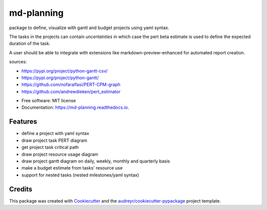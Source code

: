 ===========
md-planning
===========


.. image:: https://img.shields.io/pypi/v/md_planning.svg
        :target: https://pypi.python.org/pypi/md_planning

.. image:: https://img.shields.io/travis/mtllr/md_planning.svg
        :target: https://travis-ci.com/mtllr/md_planning

.. image:: https://readthedocs.org/projects/md-planning/badge/?version=latest
        :target: https://md-planning.readthedocs.io/en/latest/?version=latest
        :alt: Documentation Status


package to define, visualize with gantt and budget projects using yaml syntax.

The tasks in the projects can contain *uncertainties* in which case the pert beta estimate is used to define the expected duration of the task.

A user should be able to integrate with extensions like markdown-preview-enhanced for automated report creation.

sources:

- https://pypi.org/project/python-gantt-csv/
- https://pypi.org/project/python-gantt/
- https://github.com/nofaralfasi/PERT-CPM-graph
- https://github.com/andrewdieken/pert_estimator

* Free software: MIT license
* Documentation: https://md-planning.readthedocs.io.


Features
--------

* define a project with yaml syntax
* draw project task PERT diagram
* get project task critical path
* draw project resource usage diagram
* draw project gantt diagram on daily, weekly, monthly and quarterly basis
* make a budget estimate from tasks' resource use
* support for nested tasks (nested milestones/yaml syntax)

Credits
-------

This package was created with Cookiecutter_ and the `audreyr/cookiecutter-pypackage`_ project template.

.. _Cookiecutter: https://github.com/audreyr/cookiecutter
.. _`audreyr/cookiecutter-pypackage`: https://github.com/audreyr/cookiecutter-pypackage
